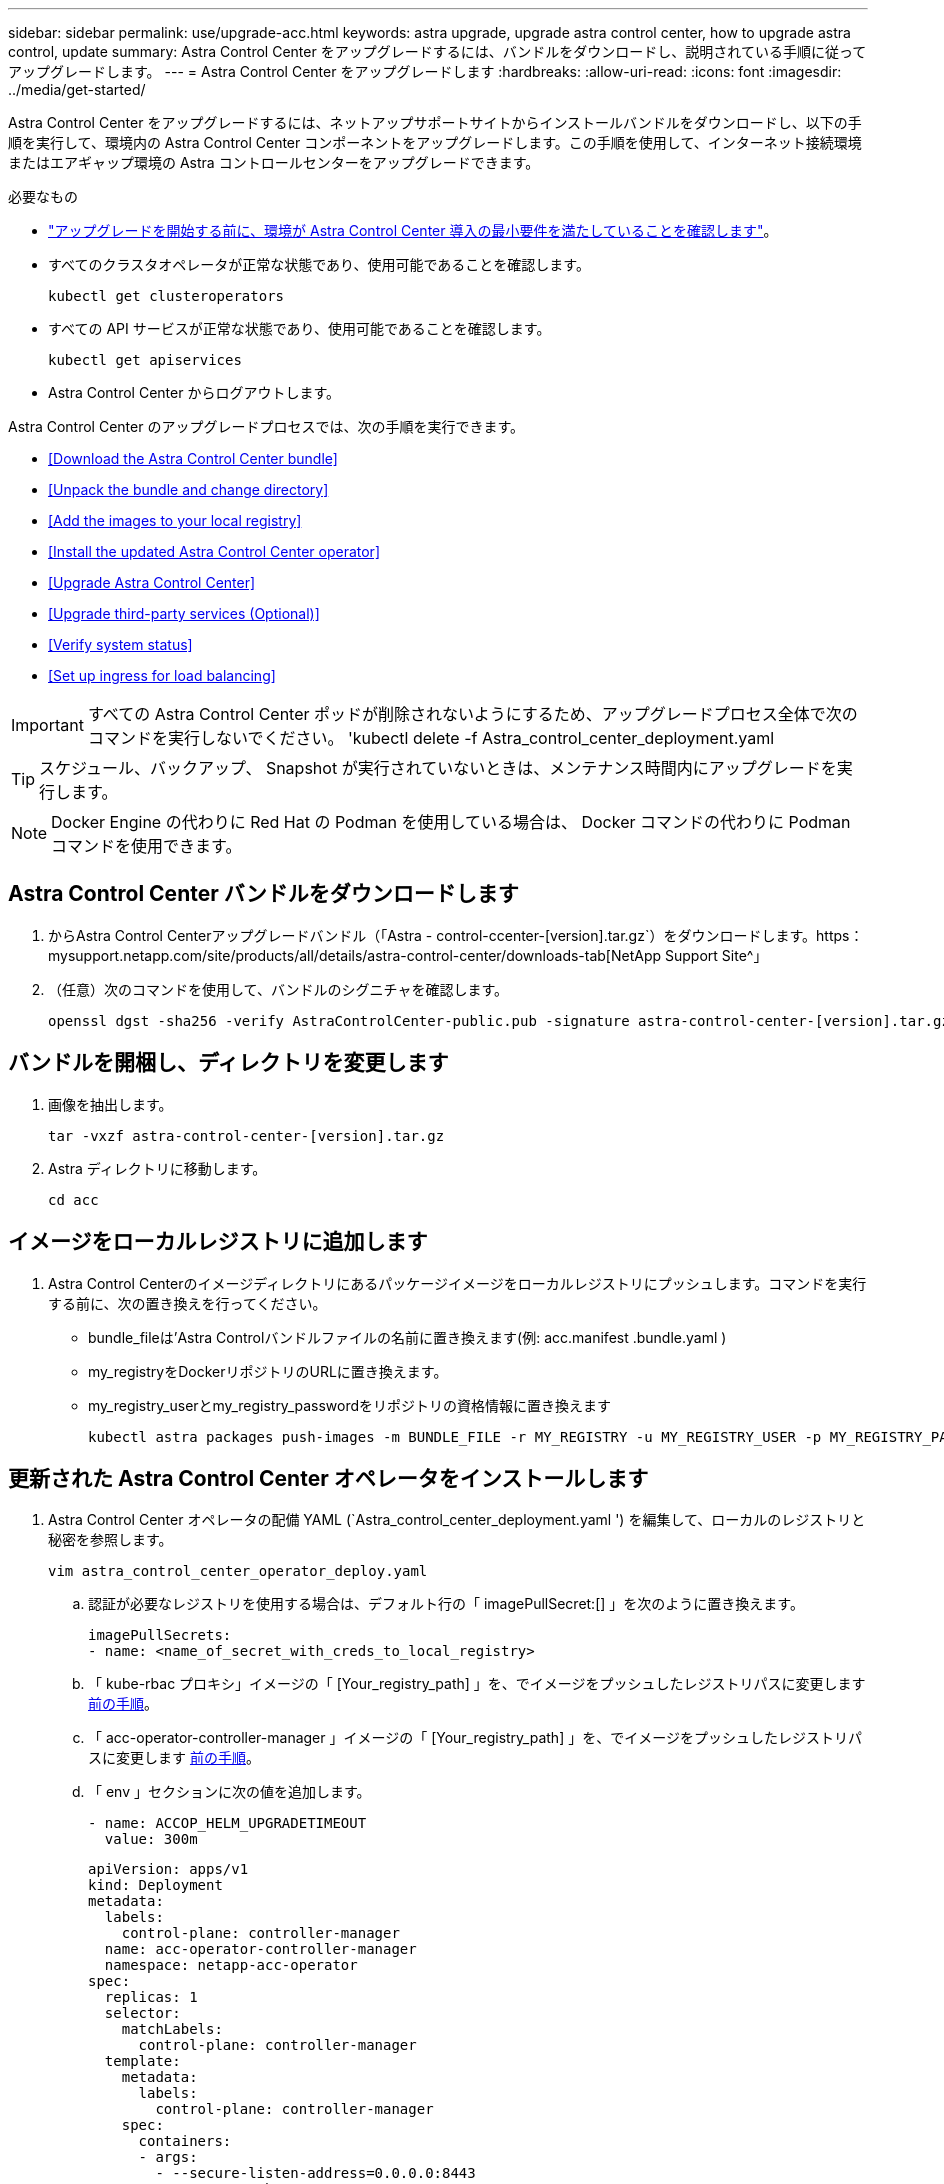 ---
sidebar: sidebar 
permalink: use/upgrade-acc.html 
keywords: astra upgrade, upgrade astra control center, how to upgrade astra control, update 
summary: Astra Control Center をアップグレードするには、バンドルをダウンロードし、説明されている手順に従ってアップグレードします。 
---
= Astra Control Center をアップグレードします
:hardbreaks:
:allow-uri-read: 
:icons: font
:imagesdir: ../media/get-started/


Astra Control Center をアップグレードするには、ネットアップサポートサイトからインストールバンドルをダウンロードし、以下の手順を実行して、環境内の Astra Control Center コンポーネントをアップグレードします。この手順を使用して、インターネット接続環境またはエアギャップ環境の Astra コントロールセンターをアップグレードできます。

.必要なもの
* link:../get-started/requirements.html["アップグレードを開始する前に、環境が Astra Control Center 導入の最小要件を満たしていることを確認します"]。
* すべてのクラスタオペレータが正常な状態であり、使用可能であることを確認します。
+
[listing]
----
kubectl get clusteroperators
----
* すべての API サービスが正常な状態であり、使用可能であることを確認します。
+
[listing]
----
kubectl get apiservices
----
* Astra Control Center からログアウトします。


Astra Control Center のアップグレードプロセスでは、次の手順を実行できます。

* <<Download the Astra Control Center bundle>>
* <<Unpack the bundle and change directory>>
* <<Add the images to your local registry>>
* <<Install the updated Astra Control Center operator>>
* <<Upgrade Astra Control Center>>
* <<Upgrade third-party services (Optional)>>
* <<Verify system status>>
* <<Set up ingress for load balancing>>



IMPORTANT: すべての Astra Control Center ポッドが削除されないようにするため、アップグレードプロセス全体で次のコマンドを実行しないでください。 'kubectl delete -f Astra_control_center_deployment.yaml


TIP: スケジュール、バックアップ、 Snapshot が実行されていないときは、メンテナンス時間内にアップグレードを実行します。


NOTE: Docker Engine の代わりに Red Hat の Podman を使用している場合は、 Docker コマンドの代わりに Podman コマンドを使用できます。



== Astra Control Center バンドルをダウンロードします

. からAstra Control Centerアップグレードバンドル（「Astra - control-ccenter-[version].tar.gz`）をダウンロードします。https：mysupport.netapp.com/site/products/all/details/astra-control-center/downloads-tab[NetApp Support Site^」
. （任意）次のコマンドを使用して、バンドルのシグニチャを確認します。
+
[listing]
----
openssl dgst -sha256 -verify AstraControlCenter-public.pub -signature astra-control-center-[version].tar.gz.sig astra-control-center-[version].tar.gz
----




== バンドルを開梱し、ディレクトリを変更します

. 画像を抽出します。
+
[listing]
----
tar -vxzf astra-control-center-[version].tar.gz
----
. Astra ディレクトリに移動します。
+
[listing]
----
cd acc
----




== イメージをローカルレジストリに追加します

. Astra Control Centerのイメージディレクトリにあるパッケージイメージをローカルレジストリにプッシュします。コマンドを実行する前に、次の置き換えを行ってください。
+
** bundle_fileは'Astra Controlバンドルファイルの名前に置き換えます(例: acc.manifest .bundle.yaml )
** my_registryをDockerリポジトリのURLに置き換えます。
** my_registry_userとmy_registry_passwordをリポジトリの資格情報に置き換えます
+
[listing]
----
kubectl astra packages push-images -m BUNDLE_FILE -r MY_REGISTRY -u MY_REGISTRY_USER -p MY_REGISTRY_PASSWORD
----






== 更新された Astra Control Center オペレータをインストールします

. Astra Control Center オペレータの配備 YAML (`Astra_control_center_deployment.yaml ') を編集して、ローカルのレジストリと秘密を参照します。
+
[listing]
----
vim astra_control_center_operator_deploy.yaml
----
+
.. 認証が必要なレジストリを使用する場合は、デフォルト行の「 imagePullSecret:[] 」を次のように置き換えます。
+
[listing]
----
imagePullSecrets:
- name: <name_of_secret_with_creds_to_local_registry>
----
.. 「 kube-rbac プロキシ」イメージの「 [Your_registry_path] 」を、でイメージをプッシュしたレジストリパスに変更します <<substep_image_local_registry_push,前の手順>>。
.. 「 acc-operator-controller-manager 」イメージの「 [Your_registry_path] 」を、でイメージをプッシュしたレジストリパスに変更します <<substep_image_local_registry_push,前の手順>>。
.. 「 env 」セクションに次の値を追加します。
+
[listing]
----
- name: ACCOP_HELM_UPGRADETIMEOUT
  value: 300m
----
+
[listing, subs="+quotes"]
----
apiVersion: apps/v1
kind: Deployment
metadata:
  labels:
    control-plane: controller-manager
  name: acc-operator-controller-manager
  namespace: netapp-acc-operator
spec:
  replicas: 1
  selector:
    matchLabels:
      control-plane: controller-manager
  template:
    metadata:
      labels:
        control-plane: controller-manager
    spec:
      containers:
      - args:
        - --secure-listen-address=0.0.0.0:8443
        - --upstream=http://127.0.0.1:8080/
        - --logtostderr=true
        - --v=10
        *image: [your_registry_path]/kube-rbac-proxy:v4.8.0*
        name: kube-rbac-proxy
        ports:
        - containerPort: 8443
          name: https
      - args:
        - --health-probe-bind-address=:8081
        - --metrics-bind-address=127.0.0.1:8080
        - --leader-elect
        command:
        - /manager
        env:
        - name: ACCOP_LOG_LEVEL
          value: "2"
        *- name: ACCOP_HELM_UPGRADETIMEOUT*
          *value: 300m*
        *image: [your_registry_path]/acc-operator:[version x.y.z]*
        imagePullPolicy: IfNotPresent
      *imagePullSecrets: []*
----


. 更新された Astra Control Center オペレータをインストールします。
+
[listing]
----
kubectl apply -f astra_control_center_operator_deploy.yaml
----
+
回答例：

+
[listing]
----
namespace/netapp-acc-operator unchanged
customresourcedefinition.apiextensions.k8s.io/astracontrolcenters.astra.netapp.io configured
role.rbac.authorization.k8s.io/acc-operator-leader-election-role unchanged
clusterrole.rbac.authorization.k8s.io/acc-operator-manager-role configured
clusterrole.rbac.authorization.k8s.io/acc-operator-metrics-reader unchanged
clusterrole.rbac.authorization.k8s.io/acc-operator-proxy-role unchanged
rolebinding.rbac.authorization.k8s.io/acc-operator-leader-election-rolebinding unchanged
clusterrolebinding.rbac.authorization.k8s.io/acc-operator-manager-rolebinding configured
clusterrolebinding.rbac.authorization.k8s.io/acc-operator-proxy-rolebinding unchanged
configmap/acc-operator-manager-config unchanged
service/acc-operator-controller-manager-metrics-service unchanged
deployment.apps/acc-operator-controller-manager configured
----




== Astra Control Center をアップグレードします

. Astra Control Center カスタムリソース（ CR ）（ 'Astra_control_center_min.yaml ）を編集し、 Astra バージョン（ 'Spec' の中の 'astrave) の番号を最新のものに変更します。
+
[listing]
----
kubectl edit acc -n [netapp-acc or custom namespace]
----
+

NOTE: レジストリパスは、のイメージをプッシュしたレジストリパスと一致する必要があります <<substep_image_local_registry_push,前の手順>>。

. Astra Control Center CR の 'Spec' の中にある 'additionalValues' 内に次の行を追加します
+
[listing]
----
additionalValues:
    nautilus:
      startupProbe:
        periodSeconds: 30
        failureThreshold: 600
----
. 次のいずれかを実行します。
+
.. 独自の IngressController または入力がなく、トラフィックゲートウェイをロードバランサタイプサービスとして使用していて、そのセットアップを続行する場合は、別のフィールド「 ingressType 」を指定し（まだ存在しない場合）、それを「 AccTraefik 」に設定します。
+
[listing]
----
ingressType: AccTraefik
----
.. デフォルトの Astra Control Center の一般的な入力配置に切り替える場合は、独自の IngressController/Ingress セットアップ（ TLS 終端など）を指定し、 Astra Control Center へのルートを開き、「 ingressType 」を「 Generic 」に設定します。
+
[listing]
----
ingressType: Generic
----
+

TIP: フィールドを省略すると、プロセスは汎用的な配置になります。汎用的な導入が不要な場合は、必ずフィールドを追加してください。



. （オプション）ポッドが終了し、再び使用可能になったことを確認します。
+
[listing]
----
watch kubectl get po -n [netapp-acc or custom namespace]
----
. Astra のステータス状態がアップグレードが完了し、準備ができたことを示すまで待ちます。
+
[listing]
----
kubectl get -o yaml -n [netapp-acc or custom namespace] astracontrolcenters.astra.netapp.io astra
----
+
対応：

+
[listing]
----
conditions:
  - lastTransitionTime: "2021-10-25T18:49:26Z"
    message: Astra is deployed
    reason: Complete
    status: "True"
    type: Ready
  - lastTransitionTime: "2021-10-25T18:49:26Z"
    message: Upgrading succeeded.
    reason: Complete
    status: "False"
    type: Upgrading
----
. ログインし直して、すべての管理対象クラスタとアプリケーションが引き続き存在し、保護されていることを確認します。
. オペレータが Cert-manager を更新しなかった場合は、次の手順でサードパーティのサービスをアップグレードします。




== サードパーティサービスのアップグレード（オプション）

以前のアップグレード手順では、サードパーティサービス Traefik および Cert-manager はアップグレードされません。オプションで、ここで説明する手順を使用してアップグレードしたり、システムに必要な既存のサービスバージョンを保持したりできます。

* * Traefik* ：デフォルトでは、 Astra Control Center が Traefik 導入のライフサイクルを管理します。「 externalTraefik 」を「 false 」（デフォルト）に設定すると、外部 Traefik がシステムに存在せず、 Astra Control Center によってインストールおよび管理されていることを示します。この場合、「 externalTraefik 」は「 false 」に設定されます。
+
一方、 Traefik を独自に導入している場合は、「 externalTraefik 」を「 true 」に設定します。この場合 ' 配置を維持して 'Astra Control Center は 'shouldUpgrade' が true' に設定されていない限り 'CRD をアップグレードしません

* *Cert-managor*: デフォルトでは 'externalCertManager` を TRUE に設定しない限り 'Astra Control Center は cert-manager ( および CRD) をインストールします'shouldUpgrade' を 'true' に設定すると 'Astra Control Center が CRD をアップグレードします


次のいずれかの条件に該当する場合は、 Traefik がアップグレードされます。

* externalTraefik: false
* externalTraefik: true と shouldUpgrade: true 。


.手順
. 「 acc`cr: 」を編集します。
+
[listing]
----
kubectl edit acc -n [netapp-acc or custom namespace]
----
. 「 externalTraefik 」フィールドと「 shouldUpgrade 」フィールドを必要に応じて「 true 」または「 false 」に変更します。
+
[listing]
----
crds:
    externalTraefik: false
    externalCertManager: false
    shouldUpgrade: false
----




== システムステータスを確認します

. Astra Control Center にログインします。
. すべての管理対象クラスタとアプリケーションが引き続き存在し、保護されていることを確認します。




== ロードバランシング用の入力を設定します

Kubernetes 入力オブジェクトを設定して、クラスタ内でのロードバランシングなどのサービスへの外部アクセスを管理できます。

* デフォルトアップグレードでは、一般的な入力配置が使用されます。この場合は、入力コントローラまたは入力リソースも設定する必要があります。
* 入力コントローラが不要で、すでに持っているものを保持したい場合は、「 ingressType 」を「 AccTraefik 」に設定します。



NOTE: サービスタイプ「 LoadBalancer 」および入力の詳細については、を参照してください link:../get-started/requirements.html["要件"]。

この手順は、使用する入力コントローラのタイプによって異なります。

* nginx 入力コントローラ
* OpenShift 入力コントローラ


.必要なもの
* CR 仕様で、
+
** 「 CRD .externalTraefik 」が存在する場合は、「 false 」またはに設定する必要があります
** 「 CRD.externalTraefik 」が「真」の場合、「 CRD.shoulldUpgrade 」も「真」でなければなりません。


* が必要です https://kubernetes.io/docs/concepts/services-networking/ingress-controllers["入力コントローラ"] すでに導入されている必要があります。
* 。 https://kubernetes.io/docs/concepts/services-networking/ingress/#ingress-class["入力クラス"] 入力コントローラに対応するものがすでに作成されている必要があります。
* V1.19 と v1.21 の間で Kubernetes のバージョンを使用している。


.Nginx Ingress Controller の手順
. 既存のシークレット「 secure-testing-cert 」を使用するか、タイプのシークレットを作成します http://kubernetes.io/tls["「 sKubernetes .io/tls 」と入力します"] に示すように 'NetApp-acc' （またはカスタム名前の）名前空間内の TLS 秘密鍵と証明書の場合 https://kubernetes.io/docs/concepts/configuration/secret/#tls-secrets["TLS シークレット"]。
. 非推奨または新しいスキーマのいずれかの入力リソースを NetApp-acc` （またはカスタム名前付き）ネームスペースに配置します。
+
.. 廃止されたスキーマについては、次の例を参照してください。
+
[listing]
----
apiVersion: extensions/v1beta1
kind: Ingress
metadata:
  name: ingress-acc
  namespace: [netapp-acc or custom namespace]
  annotations:
    kubernetes.io/ingress.class: nginx
spec:
  tls:
  - hosts:
    - <ACC address>
    secretName: [tls secret name]
  rules:
  - host: [ACC address]
    http:
      paths:
      - backend:
        serviceName: traefik
        servicePort: 80
        pathType: ImplementationSpecific
----
.. 新しいスキーマについては、次の例を参照してください。


+
[listing]
----
apiVersion: networking.k8s.io/v1
kind: Ingress
metadata:
  name: netapp-acc-ingress
  namespace: [netapp-acc or custom namespace]
spec:
  ingressClassName: [class name for nginx controller]
  tls:
  - hosts:
    - <ACC address>
    secretName: [tls secret name]
  rules:
  - host: <ACC address>
    http:
      paths:
        - path:
          backend:
            service:
              name: traefik
              port:
                number: 80
          pathType: ImplementationSpecific
----


.OpenShift 入力コントローラの手順
. 証明書を調達し、 OpenShift ルートで使用できるようにキー、証明書、および CA ファイルを取得します。
. OpenShift ルートを作成します。
+
[listing]
----
oc create route edge --service=traefik
--port=web -n [netapp-acc or custom namespace]
--insecure-policy=Redirect --hostname=<ACC address>
--cert=cert.pem --key=key.pem
----




=== 入力セットアップを確認します

入力セットアップを確認してから、続行できます。

. Loadbalancer から Traefik が clusterIP に変更されていることを確認します
+
[listing]
----
kubectl get service traefik -n [netapp-acc or custom namespace]
----
. Traefik でルートを確認します。
+
[listing]
----
Kubectl get ingressroute ingressroutetls -n [netapp-acc or custom namespace]
-o yaml | grep "Host("
----
+

NOTE: 結果は空である必要があります。


